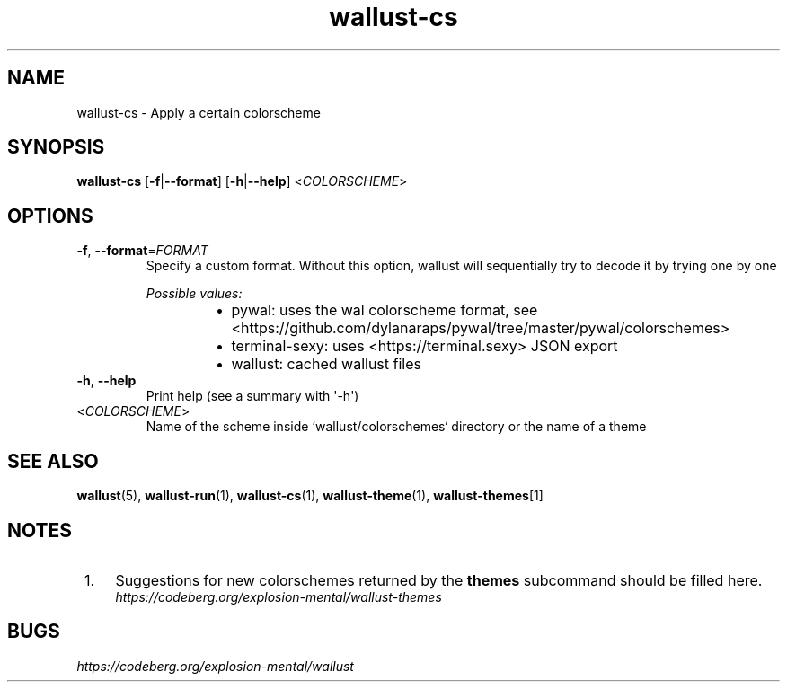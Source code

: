 .ie \n(.g .ds Aq \(aq
.el .ds Aq '
.TH wallust-cs 1  wallust-3.4 wallust-cs
.ie \n(.g .ds Aq \(aq
.el .ds Aq '
.SH NAME
wallust\-cs \- Apply a certain colorscheme
.ie \n(.g .ds Aq \(aq
.el .ds Aq '
.SH SYNOPSIS
\fBwallust\-cs\fR [\fB\-f\fR|\fB\-\-format\fR] [\fB\-h\fR|\fB\-\-help\fR] <\fICOLORSCHEME\fR> 
.ie \n(.g .ds Aq \(aq
.el .ds Aq '
.SH OPTIONS
.TP
\fB\-f\fR, \fB\-\-format\fR=\fIFORMAT\fR
Specify a custom format. Without this option, wallust will sequentially try to decode it by trying one by one
.br

.br
\fIPossible values:\fR
.RS 14
.IP \(bu 2
pywal: uses the wal colorscheme format, see <https://github.com/dylanaraps/pywal/tree/master/pywal/colorschemes>
.IP \(bu 2
terminal\-sexy: uses <https://terminal.sexy> JSON export
.IP \(bu 2
wallust: cached wallust files
.RE
.TP
\fB\-h\fR, \fB\-\-help\fR
Print help (see a summary with \*(Aq\-h\*(Aq)
.TP
<\fICOLORSCHEME\fR>
Name of the scheme inside `wallust/colorschemes` directory or the name of a theme

.SH "SEE ALSO"
.BR wallust (5),
.BR wallust-run (1),
.BR wallust-cs (1),
.BR wallust-theme (1),
.BR wallust-themes [1]
.br
.SH "NOTES"
.nr step 1
.IP " \n+[step]." 4
Suggestions for new colorschemes returned by the
.B themes
subcommand should be filled here.
.RS 4
.I https://codeberg.org/explosion-mental/wallust-themes
.RE
.SH "BUGS"
.I https://codeberg.org/explosion-mental/wallust
